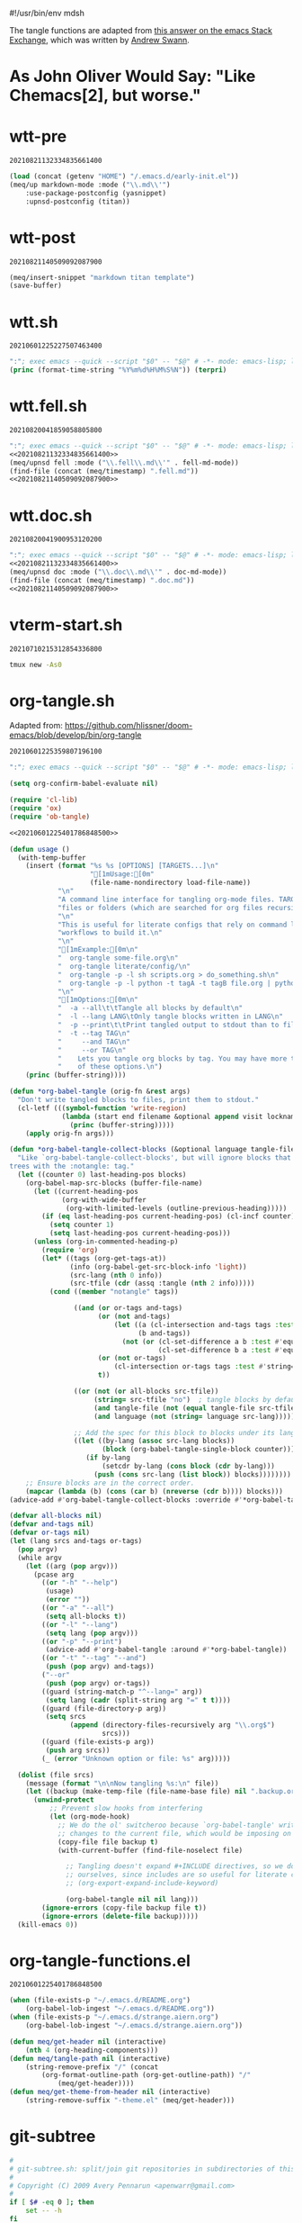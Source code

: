 #!/usr/bin/env mdsh

# TODO: Implement saku as well

#+property: header-args -n -r -l "[{(<%s>)}]" :tangle-mode (identity 0444) :noweb yes :mkdirp yes

# Adapted From:
# Answer: https://stackoverflow.com/a/65232183/10827766
# User: https://stackoverflow.com/users/776405/whil
#+startup: show3levels

#+name: username
#+begin_src text :exports none
shadowrylander
#+end_src

#+name: hash-deprecated
#+begin_src emacs-lisp :var name="" :exports none
(md5 (concat (replace-regexp-in-string "/" "" (
    org-format-outline-path (org-get-outline-path))) (
        nth 4 (org-heading-components)) name))
#+end_src

#+name: hash
#+begin_src emacs-lisp :exports none
(format-time-string "%Y%m%d%H%M%S%N")
#+end_src

The tangle functions are adapted from [[https://emacs.stackexchange.com/a/29884/31428][this answer on the emacs Stack Exchange]],
which was written by [[https://emacs.stackexchange.com/users/2710/andrew-swann][Andrew Swann]].

* As John Oliver Would Say: "Like Chemacs[2], but worse."

* wtt-pre

#+call: hash() :exports none

#+RESULTS:
: 20210821132334835661400

#+name: 20210821132334835661400
#+begin_src emacs-lisp
(load (concat (getenv "HOME") "/.emacs.d/early-init.el"))
(meq/up markdown-mode :mode ("\\.md\\'")
    :use-package-postconfig (yasnippet)
    :upnsd-postconfig (titan))
#+end_src

* wtt-post

#+call: hash() :exports none

#+RESULTS:
: 20210821140509092087900

#+name: 20210821140509092087900
#+begin_src emacs-lisp
(meq/insert-snippet "markdown titan template")
(save-buffer)
#+end_src

* wtt.sh

#+call: hash() :exports none

#+RESULTS:
: 20210601225227507463400

#+name: 20210601225227507463400
#+begin_src emacs-lisp :tangle (meq/tangle-path) :shebang "#!/usr/bin/env sh"
":"; exec emacs --quick --script "$0" -- "$@" # -*- mode: emacs-lisp; lexical-binding: t; -*-
(princ (format-time-string "%Y%m%d%H%M%S%N")) (terpri)
#+end_src

* wtt.fell.sh

#+call: hash() :exports none

#+RESULTS:
: 20210820041859058805800

#+name: 20210820041859058805800
#+begin_src emacs-lisp :tangle (meq/tangle-path) :shebang "#!/usr/bin/env sh"
":"; exec emacs --quick --script "$0" -- "$@" # -*- mode: emacs-lisp; lexical-binding: t; -*-
<<20210821132334835661400>>
(meq/upnsd fell :mode ("\\.fell\\.md\\'" . fell-md-mode))
(find-file (concat (meq/timestamp) ".fell.md"))
<<20210821140509092087900>>
#+end_src

* wtt.doc.sh

#+call: hash() :exports none

#+RESULTS:
: 20210820041900953120200

#+name: 20210820041900953120200
#+begin_src emacs-lisp :tangle (meq/tangle-path) :shebang "#!/usr/bin/env sh"
":"; exec emacs --quick --script "$0" -- "$@" # -*- mode: emacs-lisp; lexical-binding: t; -*-
<<20210821132334835661400>>
(meq/upnsd doc :mode ("\\.doc\\.md\\'" . doc-md-mode))
(find-file (concat (meq/timestamp) ".doc.md"))
<<20210821140509092087900>>
#+end_src

* vterm-start.sh

#+call: hash() :exports none

#+RESULTS:
: 20210710215312854336800

#+name: 20210710215312854336800
#+begin_src sh :tangle (meq/tangle-path) :shebang "#!/usr/bin/env sh"
tmux new -As0
#+end_src

* org-tangle.sh

Adapted from: https://github.com/hlissner/doom-emacs/blob/develop/bin/org-tangle

#+call: hash() :exports none

#+RESULTS:
: 20210601225359807196100

#+name: 20210601225359807196100
#+begin_src emacs-lisp :tangle (meq/tangle-path) :shebang "#!/usr/bin/env sh"
":"; exec emacs --quick --script "$0" -- "$@" # -*- mode: emacs-lisp; lexical-binding: t; -*-

(setq org-confirm-babel-evaluate nil)

(require 'cl-lib)
(require 'ox)
(require 'ob-tangle)

<<20210601225401786848500>>

(defun usage ()
  (with-temp-buffer
    (insert (format "%s %s [OPTIONS] [TARGETS...]\n"
                    "[1mUsage:[0m"
                    (file-name-nondirectory load-file-name))
            "\n"
            "A command line interface for tangling org-mode files. TARGETS can be\n"
            "files or folders (which are searched for org files recursively).\n"
            "\n"
            "This is useful for literate configs that rely on command line\n"
            "workflows to build it.\n"
            "\n"
            "[1mExample:[0m\n"
            "  org-tangle some-file.org\n"
            "  org-tangle literate/config/\n"
            "  org-tangle -p -l sh scripts.org > do_something.sh\n"
            "  org-tangle -p -l python -t tagA -t tagB file.org | python\n"
            "\n"
            "[1mOptions:[0m\n"
            "  -a --all\t\tTangle all blocks by default\n"
            "  -l --lang LANG\tOnly tangle blocks written in LANG\n"
            "  -p --print\t\tPrint tangled output to stdout than to files\n"
            "  -t --tag TAG\n"
            "     --and TAG\n"
            "     --or TAG\n"
            "    Lets you tangle org blocks by tag. You may have more than one\n"
            "    of these options.\n")
    (princ (buffer-string))))

(defun *org-babel-tangle (orig-fn &rest args)
  "Don't write tangled blocks to files, print them to stdout."
  (cl-letf (((symbol-function 'write-region)
             (lambda (start end filename &optional append visit lockname mustbenew)
               (princ (buffer-string)))))
    (apply orig-fn args)))

(defun *org-babel-tangle-collect-blocks (&optional language tangle-file)
  "Like `org-babel-tangle-collect-blocks', but will ignore blocks that are in
trees with the :notangle: tag."
  (let ((counter 0) last-heading-pos blocks)
    (org-babel-map-src-blocks (buffer-file-name)
      (let ((current-heading-pos
             (org-with-wide-buffer
              (org-with-limited-levels (outline-previous-heading)))))
        (if (eq last-heading-pos current-heading-pos) (cl-incf counter)
          (setq counter 1)
          (setq last-heading-pos current-heading-pos)))
      (unless (org-in-commented-heading-p)
        (require 'org)
        (let* ((tags (org-get-tags-at))
               (info (org-babel-get-src-block-info 'light))
               (src-lang (nth 0 info))
               (src-tfile (cdr (assq :tangle (nth 2 info)))))
          (cond ((member "notangle" tags))

                ((and (or or-tags and-tags)
                      (or (not and-tags)
                          (let ((a (cl-intersection and-tags tags :test #'string=))
                                (b and-tags))
                            (not (or (cl-set-difference a b :test #'equal)
                                     (cl-set-difference b a :test #'equal)))))
                      (or (not or-tags)
                          (cl-intersection or-tags tags :test #'string=))
                      t))

                ((or (not (or all-blocks src-tfile))
                     (string= src-tfile "no")  ; tangle blocks by default
                     (and tangle-file (not (equal tangle-file src-tfile)))
                     (and language (not (string= language src-lang)))))

                ;; Add the spec for this block to blocks under its language.
                ((let ((by-lang (assoc src-lang blocks))
                       (block (org-babel-tangle-single-block counter)))
                   (if by-lang
                       (setcdr by-lang (cons block (cdr by-lang)))
                     (push (cons src-lang (list block)) blocks))))))))
    ;; Ensure blocks are in the correct order.
    (mapcar (lambda (b) (cons (car b) (nreverse (cdr b)))) blocks)))
(advice-add #'org-babel-tangle-collect-blocks :override #'*org-babel-tangle-collect-blocks)

(defvar all-blocks nil)
(defvar and-tags nil)
(defvar or-tags nil)
(let (lang srcs and-tags or-tags)
  (pop argv)
  (while argv
    (let ((arg (pop argv)))
      (pcase arg
        ((or "-h" "--help")
         (usage)
         (error ""))
        ((or "-a" "--all")
         (setq all-blocks t))
        ((or "-l" "--lang")
         (setq lang (pop argv)))
        ((or "-p" "--print")
         (advice-add #'org-babel-tangle :around #'*org-babel-tangle))
        ((or "-t" "--tag" "--and")
         (push (pop argv) and-tags))
        ("--or"
         (push (pop argv) or-tags))
        ((guard (string-match-p "^--lang=" arg))
         (setq lang (cadr (split-string arg "=" t t))))
        ((guard (file-directory-p arg))
         (setq srcs
               (append (directory-files-recursively arg "\\.org$")
                       srcs)))
        ((guard (file-exists-p arg))
         (push arg srcs))
        (_ (error "Unknown option or file: %s" arg)))))

  (dolist (file srcs)
    (message (format "\n\nNow tangling %s:\n" file))
    (let ((backup (make-temp-file (file-name-base file) nil ".backup.org")))
      (unwind-protect
          ;; Prevent slow hooks from interfering
          (let (org-mode-hook)
            ;; We do the ol' switcheroo because `org-babel-tangle' writes
            ;; changes to the current file, which would be imposing on the user.
            (copy-file file backup t)
            (with-current-buffer (find-file-noselect file)

              ;; Tangling doesn't expand #+INCLUDE directives, so we do it
              ;; ourselves, since includes are so useful for literate configs!
              ;; (org-export-expand-include-keyword)

              (org-babel-tangle nil nil lang)))
        (ignore-errors (copy-file backup file t))
        (ignore-errors (delete-file backup)))))
  (kill-emacs 0))
#+end_src

* org-tangle-functions.el

#+call: hash() :exports none

#+RESULTS:
: 20210601225401786848500

#+name: 20210601225401786848500
#+begin_src emacs-lisp :tangle (meq/tangle-path)
(when (file-exists-p "~/.emacs.d/README.org")
    (org-babel-lob-ingest "~/.emacs.d/README.org"))
(when (file-exists-p "~/.emacs.d/strange.aiern.org")
    (org-babel-lob-ingest "~/.emacs.d/strange.aiern.org"))

(defun meq/get-header nil (interactive)
    (nth 4 (org-heading-components)))
(defun meq/tangle-path nil (interactive)
    (string-remove-prefix "/" (concat
        (org-format-outline-path (org-get-outline-path)) "/"
            (meq/get-header))))
(defun meq/get-theme-from-header nil (interactive)
    (string-remove-suffix "-theme.el" (meq/get-header)))
#+end_src

* git-subtree

#+begin_src bash :tangle (meq/tangle-path) :shebang "#!/usr/bin/env bash"
#
# git-subtree.sh: split/join git repositories in subdirectories of this one
#
# Copyright (C) 2009 Avery Pennarun <apenwarr@gmail.com>
#
if [ $# -eq 0 ]; then
    set -- -h
fi
OPTS_SPEC="\
git subtree add   --prefix=<prefix> <repository> <refspec>
git subtree merge --prefix=<prefix> <commit>
git subtree pull  --prefix=<prefix> [<repository> [<refspec>...]]
git subtree pull-all
git subtree push-all
git subtree push  --prefix=<prefix> [<repository> [<refspec>...]]
git subtree list
git subtree split --prefix=<prefix> <commit...>
git subtree from-submodule --prefix=<prefix>
git subtree prune
git subtree diff  --prefix=<prefix> [<repository> [<refspec>...]]
--
h,help        show the help
q             quiet
d             show debug messages
P,prefix=     the name of the subdir to split out
m,message=    use the given message as the commit message for the merge commit
 options for 'split'
annotate=     add a prefix to commit message of new commits
b,branch=     create a new branch from the split subtree
ignore-joins  ignore prior --rejoin commits
onto=         try connecting new tree to an existing one
rejoin        merge the new branch back into HEAD
 options for 'push'
f,force       use force push
 options for 'add', 'merge', 'pull' and 'push'
squash        merge subtree changes as a single commit
"
eval "$(echo "$OPTS_SPEC" | git rev-parse --parseopt -- "$@" || echo exit $?)"

PATH=$PATH:$(git --exec-path)
. git-sh-setup

require_work_tree

quiet=
branch=
debug=
command=
onto=
rejoin=
ignore_joins=
annotate=
squash=
message=

debug()
{
        if [ -n "$debug" ]; then
                echo "$@" >&2
        fi
}

say()
{
        if [ -z "$quiet" ]; then
                echo "$@" >&2
        fi
}

assert()
{
        if "$@"; then
                :
        else
                die "assertion failed: " "$@"
        fi
}


#echo "Options: $*"

while [ $# -gt 0 ]; do
        opt="$1"
        shift
        case "$opt" in
                -q) quiet=1 ;;
                -d) debug=1 ;;
                --annotate) annotate="$1"; shift ;;
                --no-annotate) annotate= ;;
                -b) branch="$1"; shift ;;
                -P|--prefix) prefix="$1"; shift ;;
                -m) message="$1"; shift ;;
                -f|--force) force=1 ;;
                --no-prefix) prefix= ;;
                --onto) onto="$1"; shift ;;
                --no-onto) onto= ;;
                --rejoin) rejoin=1 ;;
                --no-rejoin) rejoin= ;;
                --ignore-joins) ignore_joins=1 ;;
                --no-ignore-joins) ignore_joins= ;;
                --squash) squash=1 ;;
                --no-squash) squash= ;;
                --) break ;;
                *) die "Unexpected option: $opt" ;;
        esac
done

# Remove trailing slash
prefix="${prefix%/}";

command="$1"
shift
case "$command" in
        add|merge|pull|pull-all|push-all|from-submodule|prune) default= ;;
        split|push|diff|list) default="--default HEAD" ;;
        *) die "Unknown command '$command'" ;;
esac

if [ -z "$prefix" -a "$command" != "pull-all" -a "$command" != "push-all" -a "$command" != "list" -a "$command" != "prune" ]; then
        die "You must provide the --prefix option."
fi

case "$command" in
        pull-all);;
        push-all);;
        list);;
        prune);;
        add) [ -e "$prefix" ] && 
                die "prefix '$prefix' already exists." ;;
        *)   [ -e "$prefix" ] || 
                die "'$prefix' does not exist; use 'git subtree add'" ;;
esac

dir="$(dirname "$prefix/.")"

if [ "$command" != "pull" -a "$command" != "add" -a "$command" != "push" -a "$command" != "pull-all" -a "$command" != "diff" ]; then
        revs=$(git rev-parse $default --revs-only "$@") || exit $?
        dirs="$(git rev-parse --no-revs --no-flags "$@")" || exit $?
        if [ -n "$dirs" ]; then
                die "Error: Use --prefix instead of bare filenames."
        fi
fi

debug "command: {$command}"
debug "quiet: {$quiet}"
debug "revs: {$revs}"
debug "dir: {$dir}"
debug "opts: {$*}"
debug

cache_setup()
{
        cachedir="$GIT_DIR/subtree-cache/$$"
        rm -rf "$cachedir" || die "Can't delete old cachedir: $cachedir"
        mkdir -p "$cachedir" || die "Can't create new cachedir: $cachedir"
        mkdir -p "$cachedir/notree" || die "Can't create new cachedir: $cachedir/notree"
        debug "Using cachedir: $cachedir" >&2
}

cache_get()
{
        for oldrev in $*; do
                if [ -r "$cachedir/$oldrev" ]; then
                        read newrev <"$cachedir/$oldrev"
                        echo $newrev
                fi
        done
}

cache_miss()
{
        for oldrev in $*; do
                if [ ! -r "$cachedir/$oldrev" ]; then
                        echo $oldrev
                fi
        done
}

check_parents()
{
        missed=$(cache_miss $*)
        for miss in $missed; do
                if [ ! -r "$cachedir/notree/$miss" ]; then
                        debug "  incorrect order: $miss"
                fi
        done
}

set_notree()
{
        echo "1" > "$cachedir/notree/$1"
}

cache_set()
{
        oldrev="$1"
        newrev="$2"
        if [ "$oldrev" != "latest_old" \
             -a "$oldrev" != "latest_new" \
             -a -e "$cachedir/$oldrev" ]; then
                die "cache for $oldrev already exists!"
        fi
        echo "$newrev" >"$cachedir/$oldrev"
}

rev_exists()
{
        if git rev-parse "$1" >/dev/null 2>&1; then
                return 0
        else
                return 1
        fi
}

rev_is_descendant_of_branch()
{
        newrev="$1"
        branch="$2"
        branch_hash=$(git rev-parse $branch)
        match=$(git rev-list -1 $branch_hash ^$newrev)

        if [ -z "$match" ]; then
                return 0
        else
                return 1
        fi
}

# if a commit doesn't have a parent, this might not work.  But we only want
# to remove the parent from the rev-list, and since it doesn't exist, it won't
# be there anyway, so do nothing in that case.
try_remove_previous()
{
        if rev_exists "$1^"; then
                echo "^$1^"
        fi
}

find_latest_squash()
{
        debug "Looking for latest squash ($dir)..."
        dir="$1"
        sq=
        main=
        sub=
        git log --grep="^git-subtree-dir: $dir/*\$" \
                --pretty=format:'START %H%n%s%n%n%b%nEND%n' HEAD |
        while read a b junk; do
                debug "$a $b $junk"
                debug "{{$sq/$main/$sub}}"
                case "$a" in
                        START) sq="$b" ;;
                        git-subtree-mainline:) main="$b" ;;
                        git-subtree-split:) sub="$b" ;;
                        END)
                                if [ -n "$sub" ]; then
                                        if [ -n "$main" ]; then
                                                # a rejoin commit?
                                                # Pretend its sub was a squash.
                                                sq="$sub"
                                        fi
                                        debug "Squash found: $sq $sub"
                                        echo "$sq" "$sub"
                                        break
                                fi
                                sq=
                                main=
                                sub=
                                ;;
                esac
        done
}

find_existing_splits()
{
        debug "Looking for prior splits..."
        dir="$1"
        revs="$2"
        main=
        sub=
        git log --grep="^git-subtree-dir: $dir/*\$" \
                --pretty=format:'START %H%n%s%n%n%b%nEND%n' $revs |
        while read a b junk; do
                case "$a" in
                        START) sq="$b" ;;
                        git-subtree-mainline:) main="$b" ;;
                        git-subtree-split:) sub="$b" ;;
                        END)
                                debug "  Main is: '$main'"
                                if [ -z "$main" -a -n "$sub" ]; then
                                        # squash commits refer to a subtree
                                        debug "  Squash: $sq from $sub"
                                        cache_set "$sq" "$sub"
                                fi
                                if [ -n "$main" -a -n "$sub" ]; then
                                        debug "  Prior: $main -> $sub"
                                        cache_set $main $sub
                                        cache_set $sub $sub
                                        try_remove_previous "$main"
                                        try_remove_previous "$sub"
                                fi
                                main=
                                sub=
                                ;;
                esac
        done
}

copy_commit()
{
        # We're going to set some environment vars here, so
        # do it in a subshell to get rid of them safely later
        debug copy_commit "{$1}" "{$2}" "{$3}"
        git log -1 --pretty=format:'%an%n%ae%n%ad%n%cn%n%ce%n%cd%n%s%n%n%b' "$1" |
        (
                read GIT_AUTHOR_NAME
                read GIT_AUTHOR_EMAIL
                read GIT_AUTHOR_DATE
                read GIT_COMMITTER_NAME
                read GIT_COMMITTER_EMAIL
                read GIT_COMMITTER_DATE
                export  GIT_AUTHOR_NAME \
                        GIT_AUTHOR_EMAIL \
                        GIT_AUTHOR_DATE \
                        GIT_COMMITTER_NAME \
                        GIT_COMMITTER_EMAIL \
                        GIT_COMMITTER_DATE
                (echo -n "$annotate"; cat ) |
                git commit-tree "$2" $3  # reads the rest of stdin
        ) || die "Can't copy commit $1"
}

add_msg()
{
        dir="$1"
        latest_old="$2"
        latest_new="$3"
        if [ -n "$message" ]; then
                commit_message="$message"
        else
                commit_message="Add '$dir/' from commit '$latest_new'"
        fi
        cat <<-EOF
				$commit_message

				git-subtree-dir: $dir
				git-subtree-mainline: $latest_old
				git-subtree-split: $latest_new
		EOF
}

add_squashed_msg()
{
        if [ -n "$message" ]; then
                echo "$message"
        else
                echo "Merge commit '$1' as '$2'"
        fi
}

rejoin_msg()
{
        dir="$1"
        latest_old="$2"
        latest_new="$3"
        if [ -n "$message" ]; then
                commit_message="$message"
        else
                commit_message="Split '$dir/' into commit '$latest_new'"
        fi
        cat <<-EOF
                $commit_message
                
                git-subtree-dir: $dir
                git-subtree-mainline: $latest_old
                git-subtree-split: $latest_new
		EOF
}

squash_msg()
{
        dir="$1"
        oldsub="$2"
        newsub="$3"
        newsub_short=$(git rev-parse --short "$newsub")
        
        if [ -n "$oldsub" ]; then
                oldsub_short=$(git rev-parse --short "$oldsub")
                echo "Squashed '$dir/' changes from $oldsub_short..$newsub_short"
                echo
                git log --pretty=tformat:'%h %s' "$oldsub..$newsub"
                git log --pretty=tformat:'REVERT: %h %s' "$newsub..$oldsub"
        else
                echo "Squashed '$dir/' content from commit $newsub_short"
        fi
        
        echo
        echo "git-subtree-dir: $dir"
        echo "git-subtree-split: $newsub"
}

toptree_for_commit()
{
        commit="$1"
        git log -1 --pretty=format:'%T' "$commit" -- || exit $?
}

subtree_for_commit()
{
        commit="$1"
        dir="$2"
        git ls-tree "$commit" -- "$dir" |
        while read mode type tree name; do
                assert [ "$name" = "$dir" ]
                assert [ "$type" = "tree" -o "$type" = "commit" ]
                [ "$type" = "commit" ] && continue  # ignore submodules
                echo $tree
                break
        done
}

tree_changed()
{
        tree=$1
        shift
        if [ $# -ne 1 ]; then
                return 0   # weird parents, consider it changed
        else
                ptree=$(toptree_for_commit $1)
                if [ "$ptree" != "$tree" ]; then
                        return 0   # changed
                else
                        return 1   # not changed
                fi
        fi
}

new_squash_commit()
{
        old="$1"
        oldsub="$2"
        newsub="$3"
        tree=$(toptree_for_commit $newsub) || exit $?
        if [ -n "$old" ]; then
                squash_msg "$dir" "$oldsub" "$newsub" | 
                        git commit-tree "$tree" -p "$old" || exit $?
        else
                squash_msg "$dir" "" "$newsub" |
                        git commit-tree "$tree" || exit $?
        fi
}

copy_or_skip()
{
        rev="$1"
        tree="$2"
        newparents="$3"
        assert [ -n "$tree" ]

        identical=
        nonidentical=
        p=
        gotparents=
        for parent in $newparents; do
                ptree=$(toptree_for_commit $parent) || exit $?
                [ -z "$ptree" ] && continue
                if [ "$ptree" = "$tree" ]; then
                        # an identical parent could be used in place of this rev.
                        identical="$parent"
                else
                        nonidentical="$parent"
                fi
                
                # sometimes both old parents map to the same newparent;
                # eliminate duplicates
                is_new=1
                for gp in $gotparents; do
                        if [ "$gp" = "$parent" ]; then
                                is_new=
                                break
                        fi
                done
                if [ -n "$is_new" ]; then
                        gotparents="$gotparents $parent"
                        p="$p -p $parent"
                fi
        done
        
        if [ -n "$identical" ]; then
                echo $identical
        else
                copy_commit $rev $tree "$p" || exit $?
        fi
}

ensure_clean()
{
        if ! git diff-index HEAD --exit-code --quiet 2>&1; then
                die "Working tree has modifications.  Cannot add."
        fi
        if ! git diff-index --cached HEAD --exit-code --quiet 2>&1; then
                die "Index has modifications.  Cannot add."
        fi
}

cmd_add()
{
        if [ -e "$dir" ]; then
                die "'$dir' already exists.  Cannot add."
        fi

        ensure_clean
        
        if [ $# -eq 1 ]; then
                "cmd_add_commit" "$@"
        elif [ $# -eq 2 ]; then
                "cmd_add_repository" "$@"
        else
            say "error: parameters were '$@'"
            die "Provide either a refspec or a repository and refspec."
        fi
}

cmd_add_repository()
{
        echo "git fetch" "$@"
        repository=$1
        refspec=$2
        git fetch "$@" || exit $?
        revs=FETCH_HEAD
        set -- $revs
        cmd_add_commit "$@"

        # now add it to our list of repos
        git config -f .gittrees --unset subtree.$dir.url
        git config -f .gittrees --add subtree.$dir.url $repository
        git config -f .gittrees --unset subtree.$dir.path
        git config -f .gittrees --add subtree.$dir.path $dir
        git config -f .gittrees --unset subtree.$dir.branch
        git config -f .gittrees --add subtree.$dir.branch $refspec
}

cmd_add_commit()
{
        revs=$(git rev-parse $default --revs-only "$@") || exit $?
        set -- $revs
        rev="$1"
        
        debug "Adding $dir as '$rev'..."
        git read-tree --prefix="$dir" $rev || exit $?
        git checkout -- "$dir" || exit $?
        tree=$(git write-tree) || exit $?
        
        headrev=$(git rev-parse HEAD) || exit $?
        if [ -n "$headrev" -a "$headrev" != "$rev" ]; then
                headp="-p $headrev"
        else
                headp=
        fi
        
        if [ -n "$squash" ]; then
                rev=$(new_squash_commit "" "" "$rev") || exit $?
                commit=$(add_squashed_msg "$rev" "$dir" |
                         git commit-tree $tree $headp -p "$rev") || exit $?
        else
                commit=$(add_msg "$dir" "$headrev" "$rev" |
                         git commit-tree $tree $headp -p "$rev") || exit $?
        fi
        git reset "$commit" || exit $?
        
        say "Added dir '$dir'"
}

cmd_split()
{
        debug "Splitting $dir..."
        cache_setup || exit $?
        
        if [ -n "$onto" ]; then
                debug "Reading history for --onto=$onto..."
                git rev-list $onto |
                while read rev; do
                        # the 'onto' history is already just the subdir, so
                        # any parent we find there can be used verbatim
                        debug "  cache: $rev"
                        cache_set $rev $rev
                done
        fi
        
        if [ -n "$ignore_joins" ]; then
                unrevs=
        else
                unrevs="$(find_existing_splits "$dir" "$revs")"
        fi
        
        # We can't restrict rev-list to only $dir here, because some of our
        # parents have the $dir contents the root, and those won't match.
        # (and rev-list --follow doesn't seem to solve this)
        grl='git rev-list --topo-order --reverse --parents $revs $unrevs'
        revmax=$(eval "$grl" | wc -l)
        revcount=0
        createcount=0
        eval "$grl" |
        while read rev parents; do
                revcount=$(($revcount + 1))
                say -n "$revcount/$revmax ($createcount)
"
                debug "Processing commit: $rev"
                exists=$(cache_get $rev)
                if [ -n "$exists" ]; then
                        debug "  prior: $exists"
                        continue
                fi
                createcount=$(($createcount + 1))
                debug "  parents: $parents"
                newparents=$(cache_get $parents)
                debug "  newparents: $newparents"
                
                tree=$(subtree_for_commit $rev "$dir")
                debug "  tree is: $tree"

                check_parents $parents
                
                # ugly.  is there no better way to tell if this is a subtree
                # vs. a mainline commit?  Does it matter?
                if [ -z $tree ]; then
                        set_notree $rev
                        if [ -n "$newparents" ]; then
                                cache_set $rev $rev
                        fi
                        continue
                fi

                newrev=$(copy_or_skip "$rev" "$tree" "$newparents") || exit $?
                debug "  newrev is: $newrev"
                cache_set $rev $newrev
                cache_set latest_new $newrev
                cache_set latest_old $rev
        done || exit $?
        latest_new=$(cache_get latest_new)
        if [ -z "$latest_new" ]; then
                die "No new revisions were found"
        fi
        
        if [ -n "$rejoin" ]; then
                debug "Merging split branch into HEAD..."
                latest_old=$(cache_get latest_old)
                git merge -s ours \
                        -m "$(rejoin_msg $dir $latest_old $latest_new)" \
                        $latest_new >&2 || exit $?
        fi
        if [ -n "$branch" ]; then
                if rev_exists "refs/heads/$branch"; then
                        if ! rev_is_descendant_of_branch $latest_new $branch; then
                                die "Branch '$branch' is not an ancestor of commit '$latest_new'."
                        fi
                        action='Updated'
                else
                        action='Created'
                fi
                git update-ref -m 'subtree split' "refs/heads/$branch" $latest_new || exit $?
                say "$action branch '$branch'"
        fi
        echo $latest_new
        exit 0
}

cmd_merge()
{
        revs=$(git rev-parse $default --revs-only "$@") || exit $?
        ensure_clean
        
        set -- $revs
        if [ $# -ne 1 ]; then
                die "You must provide exactly one revision.  Got: '$revs'"
        fi
        rev="$1"
        
        if [ -n "$squash" ]; then
                first_split="$(find_latest_squash "$dir")"
                if [ -z "$first_split" ]; then
                        die "Can't squash-merge: '$dir' was never added."
                fi
                set $first_split
                old=$1
                sub=$2
                if [ "$sub" = "$rev" ]; then
                        say "Subtree is already at commit $rev."
                        exit 0
                fi
                new=$(new_squash_commit "$old" "$sub" "$rev") || exit $?
                debug "New squash commit: $new"
                rev="$new"
        fi

        version=$(git version)
        if [ "$version" \< "git version 1.7" ]; then
                if [ -n "$message" ]; then
                        git merge -s subtree --message="$message" $rev
                else
                        git merge -s subtree $rev
                fi
        else
                if [ -n "$message" ]; then
                        git merge -Xsubtree="$prefix" --message="$message" $rev
                else
                        git merge -Xsubtree="$prefix" $rev
                fi
        fi
}

cmd_pull()
{
        if [ $# -gt 2 ]; then
                die "You should provide either <refspec> or <repository> <refspec>"
        fi
        if [ -e "$dir" ]; then
                ensure_clean
                if [ $# -eq 1 ]; then
                        repository=$(git config -f .gittrees subtree.$prefix.url)
                        refspec=$1
                elif [ $# -eq 2 ]; then
                        repository=$1
                        refspec=$2
                else
                        repository=$(git config -f .gittrees subtree.$prefix.url)
                        refspec=$(git config -f .gittrees subtree.$prefix.branch)
                fi
                git fetch $repository $refspec || exit $?
                echo "git fetch using: " $repository $refspec
                revs=FETCH_HEAD
                set -- $revs
                cmd_merge "$@"
        else
                die "'$dir' must already exist. Try 'git subtree add'."
        fi
}

cmd_diff()
{
        if [ -e "$dir" ]; then
                if [ $# -eq 1 ]; then
                        repository=$(git config -f .gittrees subtree.$prefix.url)
                        refspec=$1
                elif [ $# -eq 2 ]; then
                        repository=$1
                        refspec=$2
                else
                        repository=$(git config -f .gittrees subtree.$prefix.url)
                        refspec=$(git config -f .gittrees subtree.$prefix.branch)
                fi
                # this is ugly, but I don't know of a better way to do it. My git-fu is weak.
                # git diff-tree expects a treeish, but I have only a repository and branch name.
                # I don't know how to turn that into a treeish without creating a remote.
                # Please change this if you know a better way!
                tmp_remote=__diff-tmp
                git remote rm $tmp_remote > /dev/null 2>&1
                git remote add -t $refspec $tmp_remote $repository > /dev/null
                # we fetch as a separate step so we can pass -q (quiet), which isn't an option for "git remote"
                # could this instead be "git fetch -q $repository $refspec" and leave aside creating the remote?
                # Still need a treeish for the diff-tree command...
                git fetch -q $tmp_remote
                git diff-tree -p refs/remotes/$tmp_remote/$refspec
                git remote rm $tmp_remote > /dev/null 2>&1
        else
                die "Cannot resolve directory '$dir'. Please point to an existing subtree directory to diff. Try 'git subtree add' to add a subtree."
        fi
}
cmd_push()
{
        if [ $# -gt 2 ]; then
                die "You shold provide either <refspec> or <repository> <refspec>"
        fi
        if [ -e "$dir" ]; then
                if [ $# -eq 1 ]; then
                        repository=$(git config -f .gittrees subtree.$prefix.url)
                        refspec=$1
                elif [ $# -eq 2 ]; then
                        repository=$1
                        refspec=$2
                else
                        repository=$(git config -f .gittrees subtree.$prefix.url)
                        refspec=$(git config -f .gittrees subtree.$prefix.branch)
                fi

                push_opts=
                if [ "$force" == "1" ]; then
                  push_opts="$push_opts --force"
                fi

                echo "git push using: " $repository $refspec
                rev=$(git subtree split --prefix=$prefix)
                if [ -n "$rev" ]; then
                        git push $push_opts $repository $rev:refs/heads/$refspec
                else
                        die "Couldn't push, 'git subtree split' failed."
                fi
        else
            die "'$dir' must already exist. Try 'git subtree add'."
        fi
}

subtree_list()
{
        git config -f .gittrees -l | grep subtree | grep path | sed "s/.*=//g" |
        while read path; do
                repository=$(git config -f .gittrees subtree.$path.url)
                refspec=$(git config -f .gittrees subtree.$path.branch)
                echo "  $path           (merged from $repository branch $refspec) "
        done
}

cmd_list()
{
  subtree_list
}

cmd_from-submodule()
{
        ensure_clean

        local submodule_sha=$(git submodule status $prefix | cut -d ' ' -f 2)
        local submodule_orig_repo=$(git config --file .gitmodules submodule.$prefix.url)

        # Remove references to submodule.
        git config --remove-section submodule.$prefix
        git config --file .gitmodules --remove-section submodule.$prefix
        git add .gitmodules

        # Move submodule aside.
        local tmp_repo="$(mktemp -d /tmp/git-subtree.XXXXX)"
        rm -r $tmp_repo
        mv $prefix $tmp_repo
        git rm $prefix

        # Commit changes.
        git commit -m "Remove '$prefix/' submodule"

        # subtree add from submodule repo.
        # TODO: Could be determin HEAD to be a specific branch
        cmd_add_repository $tmp_repo HEAD

        # Update .gittrees with the original repo url
        git config --file .gittrees --unset subtree.$prefix.url
        git config --file .gittrees subtree.$prefix.url $submodule_orig_repo

        # Remove submodule repo.
        rm -rf $tmp_repo
}

cmd_prune()
{
        git config -f .gittrees -l | grep subtree | grep path | sed "s/.*=//g" |
        while read path; do
                if [ ! -e "$path" ]; then
                        echo "pruning $path"
                        git config -f .gittrees --remove-section subtree.$path
                fi
        done
}

cmd_pull-all()
{
        git config -f .gittrees -l | grep subtree | grep path | sed "s/.*=//g" |
        while read path; do
                git subtree pull -P $path $(git config -f .gittrees subtree.$path.url) $(git config -f .gittrees subtree.$path.branch) || exit $?
        done
}

cmd_push-all()
{
        git config -f .gittrees -l | grep subtree | grep path | sed "s/.*=//g" |
        while read path; do
                git subtree push -P $path $(git config -f .gittrees subtree.$path.url) $(git config -f .gittrees subtree.$path.branch) || exit $?
        done
}

"cmd_$command" "$@"
#+end_src

* .gitconfig

#+begin_src conf :tangle (meq/tangle-path)
[remote "aiern"]
    url = git@github.com:shadowrylander/aiern
    fetch = +refs/heads/*:refs/remotes/aiern/*
[remote "doom-aiern-modeline"]
    url = git@github.com:shadowrylander/doom-aiern-modeline
    fetch = +refs/heads/*:refs/remotes/doom-aiern-modeline/*
[remote "alloy"]
    url = git@github.com:shadowrylander/alloy.git
    fetch = +refs/heads/*:refs/remotes/alloy/*
[remote "alamode"]
    url = git@github.com:shadowrylander/alamode
    fetch = +refs/heads/*:refs/remotes/alamode/*
[remote "use-package-extras"]
    url = git@github.com:shadowrylander/use-package-extras
    fetch = +refs/heads/*:refs/remotes/use-package-extras/*
[remote "deino"]
    url = git@github.com:shadowrylander/deino
    fetch = +refs/heads/*:refs/remotes/deino/*
[remote "use-package-deino"]
    url = git@github.com:shadowrylander/use-package-deino
    fetch = +refs/heads/*:refs/remotes/use-package-deino/*
[remote "sorrow"]
    url = git@github.com:shadowrylander/sorrow
    fetch = +refs/heads/*:refs/remotes/sorrow/*
[remote "lode"]
    url = git@github.com:shadowrylander/lode
    fetch = +refs/heads/*:refs/remotes/lode/*
[remote "meq"]
    url = git@github.com:shadowrylander/meq.git
    fetch = +refs/heads/*:refs/remotes/meq/*
[remote "aiern-god-state"]
    url = git@github.com:shadowrylander/aiern-god-state
    fetch = +refs/heads/*:refs/remotes/aiern-god-state/*
[remote "janus"]
    url = git@github.com:shadowrylander/janus
    fetch = +refs/heads/*:refs/remotes/janus/*
[remote "titan"]
    url = git@github.com:shadowrylander/titan
    fetch = +refs/heads/*:refs/remotes/titan/*
[remote "fell"]
    url = git@github.com:shadowrylander/fell
    fetch = +refs/heads/*:refs/remotes/fell/*
[remote "doc"]
    url = git@github.com:shadowrylander/doc
    fetch = +refs/heads/*:refs/remotes/doc/*
[remote "cosmoem"]
    url = git@gitlab.com:shadowrylander/cosmoem
    fetch = +refs/heads/*:refs/remotes/cosmoem/*
[remote "cosmog"]
    url = git@github.com:shadowrylander/cosmog
    fetch = +refs/heads/*:refs/remotes/cosmog/*
[remote "prime"]
    url = git@github.com:shadowrylander/prime
    fetch = +refs/heads/*:refs/remotes/prime/*
[remote "uru"]
    url = git@github.com:shadowrylander/uru
    fetch = +refs/heads/*:refs/remotes/uru/*
[remote "meta"]
    url = git@github.com:shadowrylander/meta
    fetch = +refs/heads/*:refs/remotes/meta/*
[remote "riot"]
    url = git@github.com:shadowrylander/riot
    fetch = +refs/heads/*:refs/remotes/riot/*
[remote "evil-evilified-state"]
    url = git@github.com:shadowrylander/evil-evilified-state
    fetch = +refs/heads/*:refs/remotes/evil-evilified-state/*
[remote "helm-ido-like-guide"]
    url = git@github.com:shadowrylander/helm-ido-like-guide
    fetch = +refs/heads/*:refs/remotes/helm-ido-like-guide/*
#+end_src

* makefile

#+call: hash() :exports none

#+RESULTS:
: 20210622004216528168500

#+name: 20210622004216528168500
#+begin_src makefile :tangle (meq/tangle-path)
# Adapted From: https://www.systutorials.com/how-to-get-the-full-path-and-directory-of-a-makefile-itself/
.RECIPEPREFIX := |
.DEFAULT_GOAL := emacs

mkfilePath := $(abspath $(lastword $(MAKEFILE_LIST)))
mkfileDir := $(dir $(mkfilePath))
test := emacs -nw --bg-daemon=test
killTest := emacsclient -s test -e "(kill-emacs)"

init:
|-sudo cp $(mkfileDir)/git-subtree $$(git --exec-path)/

subinit:
|git -C $(mkfileDir) submodule update --init --depth 1 --force
|git -C $(mkfileDir) submodule sync
# |git -C $(mkfileDir) submodule foreach 'git -C $$toplevel config submodule.$$name.ignore all'
|cd $(mkfileDir)/lib/org; make; make autoloads

pull: init
|git -C $(mkfileDir) pull
|git -C $(mkfileDir) subtree pull-all

add:
|git submodule foreach git stash
|git -C $(mkfileDir) add .

commit:
|-git -C $(mkfileDir) commit --allow-empty-message -am ""

cammit: add commit

push-only: add commit
|-git -C $(mkfileDir) push

push: push-only init
|git -C $(mkfileDir) subtree prune
|-git -C $(mkfileDir) subtree push-all

tangle-setup:
|cp $(mkfileDir)/org-tangle.sh $(mkfileDir)/backup-tangle.sh
|chmod +x $(mkfileDir)/org-tangle.sh $(mkfileDir)/backup-tangle.sh

tangle: tangle-setup
|yes yes | fd . $(mkfileDir) \
    -HIe org \
    -E testing.aiern.org \
    -E resting.aiern.org \
    -E profiles \
    -E lib \
    -x $(mkfileDir)/backup-tangle.sh
|yes yes | fd . $(mkfileDir)/profiles/damascus \
    -HIe org \
    -E .local \
    -x $(mkfileDir)/backup-tangle.sh
|yes yes | fd . $(mkfileDir)/profiles/graphene \
    -HIe org \
    -E .local \
    -x $(mkfileDir)/backup-tangle.sh
|yes yes | fd . $(mkfileDir)/profiles/nano \
    -HIe org \
    -E .local \
    -x $(mkfileDir)/backup-tangle.sh
|fd . $(mkfileDir) \
    -HIe sh \
    -E .local \
    -x chmod +x

subtree-prep: tangle push-only

test:
|emacs -nw

test-doom:
|emacs -nw --doom

test-graphene:
|emacs -nw --graphene

test-nano:
|emacs -nw --nano

pest:
|emacs -nw -p

test-and-kill-pre:
|-emacsclient -s test -e "(kill-emacs)"

test-and-kill: test-and-kill-pre
|$(test)
|$(killTest)

test-new-and-kill: test-and-kill-pre
|$(test) -Q
|$(killTest)

test-update-and-kill: test-and-kill-pre
|$(test) --update
|$(killTest)

test-update-doom-and-kill: test-and-kill-pre
|$(test) --udoom
|$(killTest)

test-update-graphene-and-kill: test-and-kill-pre
|$(test) --graphene --update
|$(killTest)

test-update-nano-and-kill: test-and-kill-pre
|$(test) --nano --update
|$(killTest)

delete-doom:
|rm -rf $(mkfileDir)/profiles/doom/.local

delete:
|rm -rf $(mkfileDir)/profiles/damascus/.local

delete-graphene:
|rm -rf $(mkfileDir)/profiles/graphene/.local

delete-nano:
|rm -rf $(mkfileDir)/profiles/nano/.local

update-test:
|emacs -nw --update

no-config-test:
|emacs -nw -Q

emacs: tangle test
remacs: delete tangle test-update-and-kill test
doom-remacs: delete-doom tangle test-update-doom-and-kill test-doom
graphene-remacs: delete-graphene tangle test-update-graphene-and-kill test-graphene
nano-remacs: delete-nano tangle test-update-nano-and-kill test-nano
super-push: tangle push
super-push-only: tangle push-only
#+end_src

* lib
** damascus.el

#+call: hash() :exports none

#+RESULTS:
: 20210616175359970389700

#+name: 20210616175359970389700
#+begin_src emacs-lisp :tangle (meq/tangle-path)
;;; damascus.el --- a simple package                     -*- lexical-binding: t; -*-

;; Copyright (C) 2021  Jeet Ray

;; Author: Jeet Ray <aiern@protonmail.com>
;; Keywords: lisp
;; Version: 0.0.1

;; This program is free software; you can redistribute it and/or modify
;; it under the terms of the GNU General Public License as published by
;; the Free Software Foundation, either version 3 of the License, or
;; (at your option) any later version.

;; This program is distributed in the hope that it will be useful,
;; but WITHOUT ANY WARRANTY; without even the implied warranty of
;; MERCHANTABILITY or FITNESS FOR A PARTICULAR PURPOSE.  See the
;; GNU General Public License for more details.

;; You should have received a copy of the GNU General Public License
;; along with this program.  If not, see <http://www.gnu.org/licenses/>.

;;; Commentary:

;; Put a description of the package here

;;; Code:

;; code goes here

(provide 'damascus)
;;; damascus.el ends here
#+end_src

** meq-exwm-config.el

#+call: hash() :exports none

#+RESULTS:
: 20210821192734044989400

#+name: 20210821192734044989400
#+begin_src emacs-lisp :tangle (meq/tangle-path) :exports none
(meq/up exwm
    :init/defun* (post-exwm nil (interactive)
                    (unless (get-buffer "Alacritty") (meq/run "alacritty"))
                    (meq/run "obsidian")
                    (exwm-workspace-switch 0))
    :hook (exwm-init . post-exwm)
    :use-package-preconfig (fringe
                        :disabled t
                        :load-emacs-file-preconfig ("fringe")
                        :config
                            ;; (fringe-mode (quote (1 . 1)) nil (fringe))
                            (fringe-mode '(3 . 0))
                            (fringe-mode 'none)
                            (fringe-mode 1))
    :use-package-postconfig (dmenu)
    :config
        (require 'scroll-bar)
        ;; Adapted From: https://github.com/ch11ng/exwm/blob/master/exwm-config.el#L34
        (require 'exwm-config)
        ;; Set the initial workspace number.
        (unless (get 'exwm-workspace-number 'saved-value)
            (setq exwm-workspace-number 4))
        ;; Make class name the buffer name
        (add-hook 'exwm-update-class-hook
                    (lambda ()
                    (exwm-workspace-rename-buffer exwm-class-name)))
        ;; Global keybindings.
        (unless (get 'exwm-input-global-keys 'saved-value)
            (setq exwm-input-global-keys
                `(
                    ;; 's-{p|`|z}': Enter the exwm-global deino
                    ([?\s-p] . uru)
                    ([?\s-`] . uru)
                    ([?\s-z] . uru)

                    ([?\s-q] . (lambda nil (interactive)
                        (unless meq/var/everything-else-initialized (meq/initialize-everything-else))
                        (deino-buffer/body)))

                    ;; 's-N': Switch to certain workspace.
                    ,@(mapcar (lambda (i)
                                `(,(kbd (format "s-%d" i)) .
                                (lambda ()
                                    (interactive)
                                    (exwm-workspace-switch-create ,i))))
                            (number-sequence 0 9)))))
        ;; Line-editing shortcuts
        (unless (get 'exwm-input-simulation-keys 'saved-value)
            (setq exwm-input-simulation-keys
                '(([?\C-b] . [left])
                    ([?\C-f] . [right])
                    ([?\C-p] . [up])
                    ([?\C-n] . [down])
                    ([?\C-a] . [home])
                    ([?\C-e] . [end])
                    ([?\M-v] . [prior])
                    ([?\C-v] . [next])
                    ([?\C-d] . [delete])
                    ([?\C-k] . [S-end delete]))))
        ;; Enable EXWM
        (exwm-enable)
        ;; Configure Ido
        (exwm-config-ido)
        ;; Other configurations
        (exwm-config-misc)

        ;; (exwm-config-default)
        ;; (exwm-enable)

    ;; Adapted From: https://www.reddit.com/r/emacs/comments/8yf6dx/key_chords_in_exwm/
    :gsetq (exwm-input-line-mode-passthrough t)
        (exwm-manage-force-tiling t)

    :demon ((naked "XF86PowerOff") 'deino-exwm/body)
    :deino (deino-exwm nil "e e"
                ("`" nil "cancel")
                ("XF86PowerOff" deino-exwm/power/body "power")
                ("s" deino-exwm/shells/body "shells"))
            (deino-exwm/power (:color blue) "e p"
                ("r" (meq/run "reboot") "reboot")
                ("q" (meq/run "poweroff") "poweroff")
                ("XF86PowerOff" (meq/run "systemctl suspend" "suspend") "suspend"))
            (deino-exwm/shells (:color blue) "e s"
                ("a" (meq/run "alacritty") "alacritty"))
    :uru (exwm-mode deino-exwm-global (:color blue) "e g"
        ("`" nil "cancel")
        ("c" exwm-input-release-keyboard "char mode")
        ("l" exwm-input-grab-keyboard "line mode")
        ("r" exwm-reset "reset")
        ("w" exwm-workspace-switch "workspace switch")
        ("i" meq/run-interactive "run")
        ("b" deino-buffer/body "buffers")))
#+end_src

** meq-hydra-config.el

#+call: hash() :exports none

#+RESULTS:
: 20210821211206922820400

#+name: 20210821211206922820400
#+begin_src emacs-lisp :tangle (meq/tangle-path) :exports none
(meq/up hydra
    :custom (hydra-hint-display-type 'lv)
    :bind (:map hydra-base-map ("~" . hydra--universal-argument))
    :upnsd-preconfig (janus)
    :use-package-preconfig (use-package-hydra)
    :upnsd-postconfig (use-package-deino) (deino :custom (deino-hint-display-type 'lv)))
#+end_src

** meq-alloy-config.el

#+call: hash() :exports none

#+RESULTS:
: 20210821211654763595900

#+name: 20210821211654763595900
#+begin_src emacs-lisp :tangle (meq/tangle-path) :exports none
(meq/upnsd alloy
    :upnsd-postconfig (lode) (prime)
        (uru :config (prime "u u" uru "uru")
                    (prime "u m" minoru "minoru"))
    :use-package-preconfig (command-log-mode)
        ;; Important: https://github.com/noctuid/general.el/issues/53#issuecomment-307262154
        (use-package-chords)
    :config
        (alloy-auto-unbind-keys)
        (alloy-def :keymaps demon-run
            ;; Adapted From:
            ;; Answer: https://stackoverflow.com/a/4557027/10827766
            ;; User: https://stackoverflow.com/users/387076/gilles-so-stop-being-evil
            "\eOA" [up]
            "\e[A" [up]
            "\eOB" [down]
            "\e[B" [down]
            "\eOD" [left]
            "\e[D" [left]
            "\eOC" [right]
            "\e[C" [right]
            "M-x" 'meq/M-x)
    :deino (deino-restart (:color blue) "r"
            ("`" nil "cancel")
            ("l" meq/reload-emacs "reload")
            ("s" restart-emacs "restart"))
    :custom (alloy-implicit-naked t))
#+end_src

** meq-which-key-config.el

#+call: hash() :exports none

#+RESULTS:
: 20210821212520193609500

#+name: 20210821212520193609500
#+begin_src emacs-lisp :tangle (meq/tangle-path) :exports none
(meq/up which-key :deino (deino/which-key (:color blue :columns 4) "w"
        ("`" nil "cancel")
        ("a" cosmoem-any-popup-showing-p "any popup showing")
        ("h" meq/which-key--hide-popup "hide-popup")
        ("s" meq/which-key--show-popup "show-popup")
        ("r" meq/which-key--refresh-popup "refresh-popup")
        ("t" meq/toggle-which-key "toggle")
        ("l" meq/which-key-show-top-level "meq/toplevel")
        ("L" which-key-show-top-level "toplevel"))
    :gsetq
        (which-key-enable-extended-define-key t)
        (which-key-idle-delay 0.1)
        (which-key-idle-secondary-delay nil)
        (which-key-allow-evil-operators t)

        ;; NOTE: This will cause the which-key maps for the operator states to show up,
        ;; breaking functionality such as `d 13 <arrow-down>', etc.
        ;; (which-key-show-operator-state-maps t)

        ;; TODO: Choose a fun one!
        (which-key-separator " × ")
        ;; (which-key-separator " |-> ")

        (which-key-popup-type 'side-window)
        (which-key-side-window-location '(right bottom left top))

        ;; If this percentage is too small, the keybindings frame will appear at the bottom
        (which-key-side-window-max-width 0.5)

        (which-key-side-window-max-height 0.25))
#+end_src

** meq-cosmoem-config.el

#+call: hash() :exports none

#+RESULTS:
: 20210821211909575354500

#+name: 20210821211909575354500
#+begin_src emacs-lisp :tangle (meq/tangle-path) :exports none
(meq/upnsd cosmoem
    :upnsd-postconfig (meta)
    :config (prime ", m" map-of-infinity/body "map-of-infinity")
    :which-key-change-ryo ("," "damascus")
    :deino (map-of-infinity nil ", m"
            ("`" nil "cancel")
            ("w" deino/which-key/body "which-key")
            ("h" deino/cosmoem/body "cosmoem")
            ("d" meq/disable-all-modal-modes "disable all modal modes" :color blue)
            ("t" toggles/body "toggles")
            ("k" all-keymaps/body "all keymaps"))
        (deino/cosmoem (:color blue) ", c"
            ("`" nil "cancel")
            ("h" cosmoem-hide-all-modal-modes "hide all modal modes"))
        (toggles (:color blue) ", t" ("`" nil "cancel"))
        (all-keymaps (:color blue) ", k" ("`" nil "cancel")))
#+end_src

** meq-sorrow-config.el

#+call: hash() :exports none

#+RESULTS:
: 20210821211910346059700

#+name: 20210821211910346059700
#+begin_src emacs-lisp :tangle (meq/tangle-path) :exports none
(meq/upnsd sorrow
    :primer+ ("t" "toggles")
    :config ;; From: https://github.com/shadowrylander/sorrow#which-key-integration
        (push '((nil . "sorrow:.*:") . (nil . "")) which-key-replacement-alist))
#+end_src

* early-init.el

Adapted From: https://github.com/hlissner/doom-emacs/blob/develop/early-init.el

#+call: hash() :exports none

#+RESULTS:
: 20210604182053300746900

#+name: 20210604182053300746900
#+begin_src emacs-lisp :tangle (meq/tangle-path) :exports none
;;; $EMACSDIR/early-init.el -*- lexical-binding: t; -*-

;;;;;;;;;;;;;;;;;;;;;;;;;;;;;;;;;;;;;;;;;;;;;;;;;;;;;;;;;;;;;;;;;;;;;;;;;;;;;;;;;;;;;;;;;;;
;; Get rid of double dashes in scripts ;;;;;;;;;;;;;;;;;;;;;;;;;;;;;;;;;;;;;;;;;;;;;;;;;;;;
;;;;;;;;;;;;;;;;;;;;;;;;;;;;;;;;;;;;;;;;;;;;;;;;;;;;;;;;;;;;;;;;;;;;;;;;;;;;;;;;;;;;;;;;;;;
(when (string= (car (last command-line-args)) "--") (delete "--" command-line-args))
;;;;;;;;;;;;;;;;;;;;;;;;;;;;;;;;;;;;;;;;;;;;;;;;;;;;;;;;;;;;;;;;;;;;;;;;;;;;;;;;;;;;;;;;;;;


;;;;;;;;;;;;;;;;;;;;;;;;;;;;;;;;;;;;;;;;;;;;;;;;;;;;;;;;;;;;;;;;;;;;;;;;;;;;;;;;;;;;;;;;;;;
;; Define preliminary variables ;;;;;;;;;;;;;;;;;;;;;;;;;;;;;;;;;;;;;;;;;;;;;;;;;;;;;;;;;;;
;;;;;;;;;;;;;;;;;;;;;;;;;;;;;;;;;;;;;;;;;;;;;;;;;;;;;;;;;;;;;;;;;;;;;;;;;;;;;;;;;;;;;;;;;;;
(defvar meq/var/profiled t)
(defvar pre-user-emacs-directory (file-name-directory load-file-name))
(defvar meq/var/udei-profiles '(nano graphene))
(defvar meq/var/profile-name (if (member "--profile" command-line-args)
    (nth (1+ (seq-position command-line-args "--profile")) command-line-args) "damascus"))
(defvar meq/var/udei (or (member "--udei" command-line-args)
                            (member (intern meq/var/profile-name) meq/var/udei-profiles)))
;;;;;;;;;;;;;;;;;;;;;;;;;;;;;;;;;;;;;;;;;;;;;;;;;;;;;;;;;;;;;;;;;;;;;;;;;;;;;;;;;;;;;;;;;;;


;;;;;;;;;;;;;;;;;;;;;;;;;;;;;;;;;;;;;;;;;;;;;;;;;;;;;;;;;;;;;;;;;;;;;;;;;;;;;;;;;;;;;;;;;;;
;; Delete command-line arguments already used
;;;;;;;;;;;;;;;;;;;;;;;;;;;;;;;;;;;;;;;;;;;;;;;;;;;;;;;;;;;;;;;;;;;;;;;;;;;;;;;;;;;;;;;;;;;
(delete "--profile" command-line-args)
(delete meq/var/profile-name command-line-args)
(delete "--udei" command-line-args)
;;;;;;;;;;;;;;;;;;;;;;;;;;;;;;;;;;;;;;;;;;;;;;;;;;;;;;;;;;;;;;;;;;;;;;;;;;;;;;;;;;;;;;;;;;;

;;;;;;;;;;;;;;;;;;;;;;;;;;;;;;;;;;;;;;;;;;;;;;;;;;;;;;;;;;;;;;;;;;;;;;;;;;;;;;;;;;;;;;;;;;;
;; Adapted From: https://www.emacswiki.org/emacs/LoadPath#h5o-2 ;;;;;;;;;;;;;;;;;;;;;;;;;;;
;; And: ;;;;;;;;;;;;;;;;;;;;;;;;;;;;;;;;;;;;;;;;;;;;;;;;;;;;;;;;;;;;;;;;;;;;;;;;;;;;;;;;;;;
;; Answer: https://emacs.stackexchange.com/a/55415/31428 ;;;;;;;;;;;;;;;;;;;;;;;;;;;;;;;;;;
;; User: https://emacs.stackexchange.com/users/14825/nickd ;;;;;;;;;;;;;;;;;;;;;;;;;;;;;;;;
;;;;;;;;;;;;;;;;;;;;;;;;;;;;;;;;;;;;;;;;;;;;;;;;;;;;;;;;;;;;;;;;;;;;;;;;;;;;;;;;;;;;;;;;;;;
(let ((default-directory (concat pre-user-emacs-directory "lib")))
    (add-to-list 'load-path (concat (file-name-directory load-file-name) "lib/org/lisp"))
    (require 'org-loaddefs)

    ;; To get the latest version of `org-mode', require the load-file before
    ;; byte-compilation of `lib'
    (byte-recompile-directory default-directory nil)
    
    (normal-top-level-add-to-load-path '("."))
    (normal-top-level-add-subdirs-to-load-path))
(let ((default-directory (concat pre-user-emacs-directory "siluam")))
    (byte-recompile-directory default-directory nil)
    (normal-top-level-add-to-load-path '("."))
    (normal-top-level-add-subdirs-to-load-path))
;;;;;;;;;;;;;;;;;;;;;;;;;;;;;;;;;;;;;;;;;;;;;;;;;;;;;;;;;;;;;;;;;;;;;;;;;;;;;;;;;;;;;;;;;;;

;;;;;;;;;;;;;;;;;;;;;;;;;;;;;;;;;;;;;;;;;;;;;;;;;;;;;;;;;;;;;;;;;;;;;;;;;;;;;;;;;;;;;;;;;;;
;; We are `borg' ;;;;;;;;;;;;;;;;;;;;;;;;;;;;;;;;;;;;;;;;;;;;;;;;;;;;;;;;;;;;;;;;;;;;;;;;;;
;;;;;;;;;;;;;;;;;;;;;;;;;;;;;;;;;;;;;;;;;;;;;;;;;;;;;;;;;;;;;;;;;;;;;;;;;;;;;;;;;;;;;;;;;;;
(setq package-enable-at-startup nil)
(require 'borg)
(borg-initialize)
(setq borg-rewrite-urls-alist '(("git@github.com:" . "https://github.com/")
                                ("git@gitlab.com:" . "https://gitlab.com/")))
;;;;;;;;;;;;;;;;;;;;;;;;;;;;;;;;;;;;;;;;;;;;;;;;;;;;;;;;;;;;;;;;;;;;;;;;;;;;;;;;;;;;;;;;;;;

;;;;;;;;;;;;;;;;;;;;;;;;;;;;;;;;;;;;;;;;;;;;;;;;;;;;;;;;;;;;;;;;;;;;;;;;;;;;;;;;;;;;;;;;;;;
;; Set up `use-package' ;;;;;;;;;;;;;;;;;;;;;;;;;;;;;;;;;;;;;;;;;;;;;;;;;;;;;;;;;;;;;;;;;;;
;;;;;;;;;;;;;;;;;;;;;;;;;;;;;;;;;;;;;;;;;;;;;;;;;;;;;;;;;;;;;;;;;;;;;;;;;;;;;;;;;;;;;;;;;;;
(with-no-warnings
  (setq use-package-verbose t)
  (setq use-package-enable-imenu-support t))
(require 'use-package)
;;;;;;;;;;;;;;;;;;;;;;;;;;;;;;;;;;;;;;;;;;;;;;;;;;;;;;;;;;;;;;;;;;;;;;;;;;;;;;;;;;;;;;;;;;;


;;;;;;;;;;;;;;;;;;;;;;;;;;;;;;;;;;;;;;;;;;;;;;;;;;;;;;;;;;;;;;;;;;;;;;;;;;;;;;;;;;;;;;;;;;;
;; Set up cleanup mechanisms ;;;;;;;;;;;;;;;;;;;;;;;;;;;;;;;;;;;;;;;;;;;;;;;;;;;;;;;;;;;;;;
;;;;;;;;;;;;;;;;;;;;;;;;;;;;;;;;;;;;;;;;;;;;;;;;;;;;;;;;;;;;;;;;;;;;;;;;;;;;;;;;;;;;;;;;;;;
(use-package no-littering :demand t)
(use-package gcmh :demand t :config (gcmh-mode 1))
;;;;;;;;;;;;;;;;;;;;;;;;;;;;;;;;;;;;;;;;;;;;;;;;;;;;;;;;;;;;;;;;;;;;;;;;;;;;;;;;;;;;;;;;;;;


;;;;;;;;;;;;;;;;;;;;;;;;;;;;;;;;;;;;;;;;;;;;;;;;;;;;;;;;;;;;;;;;;;;;;;;;;;;;;;;;;;;;;;;;;;;
;; Set up my `use-package-extras' ;;;;;;;;;;;;;;;;;;;;;;;;;;;;;;;;;;;;;;;;;;;;;;;;;;;;;;;;;
;;;;;;;;;;;;;;;;;;;;;;;;;;;;;;;;;;;;;;;;;;;;;;;;;;;;;;;;;;;;;;;;;;;;;;;;;;;;;;;;;;;;;;;;;;;
(use-package use-package-extras
    :demand t
    :init (require 'a)
        (require 'dash)
        (require 's)
        (require 'f)
    :config
        (meq/up meq :load-emacs-file-preconfig ("naked"))
        (meq/up leaf :use-package-preconfig
            (use-package-ensure-system-package)
            (leaf-keywords)))
;;;;;;;;;;;;;;;;;;;;;;;;;;;;;;;;;;;;;;;;;;;;;;;;;;;;;;;;;;;;;;;;;;;;;;;;;;;;;;;;;;;;;;;;;;;


;;;;;;;;;;;;;;;;;;;;;;;;;;;;;;;;;;;;;;;;;;;;;;;;;;;;;;;;;;;;;;;;;;;;;;;;;;;;;;;;;;;;;;;;;;;
;; Byte-compile the `damascus' profile if the `profile-name' is `damascus' or we need to
;;     use its `early-init'
;;;;;;;;;;;;;;;;;;;;;;;;;;;;;;;;;;;;;;;;;;;;;;;;;;;;;;;;;;;;;;;;;;;;;;;;;;;;;;;;;;;;;;;;;;;
(when (or (string= meq/var/profile-name "damascus") meq/var/udei)
    (byte-recompile-directory (meq/ued* "profiles" "damascus") nil))
;;;;;;;;;;;;;;;;;;;;;;;;;;;;;;;;;;;;;;;;;;;;;;;;;;;;;;;;;;;;;;;;;;;;;;;;;;;;;;;;;;;;;;;;;;;


;;;;;;;;;;;;;;;;;;;;;;;;;;;;;;;;;;;;;;;;;;;;;;;;;;;;;;;;;;;;;;;;;;;;;;;;;;;;;;;;;;;;;;;;;;;
;; Set up the `user-emacs-directory' ;;;;;;;;;;;;;;;;;;;;;;;;;;;;;;;;;;;;;;;;;;;;;;;;;;;;;;
;;;;;;;;;;;;;;;;;;;;;;;;;;;;;;;;;;;;;;;;;;;;;;;;;;;;;;;;;;;;;;;;;;;;;;;;;;;;;;;;;;;;;;;;;;;
(setq user-emacs-directory (f-full (funcall #'meq/ued* "profiles" meq/var/profile-name)))
(unless (string= meq/var/profile-name "doom") (byte-recompile-directory user-emacs-directory nil))
(setq custom-file (funcall #'meq/ued "init.el"))
;; Adapted From:
;; Answer: https://emacs.stackexchange.com/a/18682/31428
;; User: https://emacs.stackexchange.com/users/2731/ebpa
(setq auto-save-list-file-prefix user-emacs-directory)
;;;;;;;;;;;;;;;;;;;;;;;;;;;;;;;;;;;;;;;;;;;;;;;;;;;;;;;;;;;;;;;;;;;;;;;;;;;;;;;;;;;;;;;;;;;


;;;;;;;;;;;;;;;;;;;;;;;;;;;;;;;;;;;;;;;;;;;;;;;;;;;;;;;;;;;;;;;;;;;;;;;;;;;;;;;;;;;;;;;;;;;
;; Implement `doom-emacs' updating ;;;;;;;;;;;;;;;;;;;;;;;;;;;;;;;;;;;;;;;;;;;;;;;;;;;;;;;;
;;;;;;;;;;;;;;;;;;;;;;;;;;;;;;;;;;;;;;;;;;;;;;;;;;;;;;;;;;;;;;;;;;;;;;;;;;;;;;;;;;;;;;;;;;;
(when (and
        (string= meq/var/profile-name "doom")
        (member "--update" command-line-args))
    (delete "--update" command-line-args)
    (call-process (meq/ued* "profiles" "doom" "bin" "doom") nil nil nil "update")
    (call-process (meq/ued* "profiles" "doom" "bin" "doom") nil nil nil "sync")
    (call-process (meq/ued* "profiles" "doom" "bin" "doom") nil nil nil "doctor"))
;;;;;;;;;;;;;;;;;;;;;;;;;;;;;;;;;;;;;;;;;;;;;;;;;;;;;;;;;;;;;;;;;;;;;;;;;;;;;;;;;;;;;;;;;;;


;;;;;;;;;;;;;;;;;;;;;;;;;;;;;;;;;;;;;;;;;;;;;;;;;;;;;;;;;;;;;;;;;;;;;;;;;;;;;;;;;;;;;;;;;;;
;; Use the damascus' early-init if nothing else is available or if preferred ;;;;;;;;;;;;;;
;;;;;;;;;;;;;;;;;;;;;;;;;;;;;;;;;;;;;;;;;;;;;;;;;;;;;;;;;;;;;;;;;;;;;;;;;;;;;;;;;;;;;;;;;;;
(when meq/var/udei (meq/use-damascus-early-init) (add-to-list 'load-path (meq/ued "lisp")))
;;;;;;;;;;;;;;;;;;;;;;;;;;;;;;;;;;;;;;;;;;;;;;;;;;;;;;;;;;;;;;;;;;;;;;;;;;;;;;;;;;;;;;;;;;;


;;;;;;;;;;;;;;;;;;;;;;;;;;;;;;;;;;;;;;;;;;;;;;;;;;;;;;;;;;;;;;;;;;;;;;;;;;;;;;;;;;;;;;;;;;;
;; Set up theming ;;;;;;;;;;;;;;;;;;;;;;;;;;;;;;;;;;;;;;;;;;;;;;;;;;;;;;;;;;;;;;;;;;;;;;;;;
;;;;;;;;;;;;;;;;;;;;;;;;;;;;;;;;;;;;;;;;;;;;;;;;;;;;;;;;;;;;;;;;;;;;;;;;;;;;;;;;;;;;;;;;;;;
(byte-recompile-directory (meq/ued* "themes") nil)
(add-to-list 'custom-theme-load-path (meq/ued* "themes"))
(setq custom-safe-themes t)
;;;;;;;;;;;;;;;;;;;;;;;;;;;;;;;;;;;;;;;;;;;;;;;;;;;;;;;;;;;;;;;;;;;;;;;;;;;;;;;;;;;;;;;;;;;


;;;;;;;;;;;;;;;;;;;;;;;;;;;;;;;;;;;;;;;;;;;;;;;;;;;;;;;;;;;;;;;;;;;;;;;;;;;;;;;;;;;;;;;;;;;
;; Load the profile's `early-init' if it exists ;;;;;;;;;;;;;;;;;;;;;;;;;;;;;;;;;;;;;;;;;;;
;;;;;;;;;;;;;;;;;;;;;;;;;;;;;;;;;;;;;;;;;;;;;;;;;;;;;;;;;;;;;;;;;;;;;;;;;;;;;;;;;;;;;;;;;;;
(meq/cl "early-init.el")
;;;;;;;;;;;;;;;;;;;;;;;;;;;;;;;;;;;;;;;;;;;;;;;;;;;;;;;;;;;;;;;;;;;;;;;;;;;;;;;;;;;;;;;;;;;
#+end_src

* init.el

#+call: hash() :exports none

#+RESULTS:
: 20210804184605617540800

#+name: 20210804184605617540800
#+begin_src emacs-lisp :tangle (meq/tangle-path) :comments link
;;; $EMACSDIR/init.el -*- lexical-binding: t; -*-
(when (version< emacs-version "27") (load (concat (file-name-directory load-file-name) "early-init.el")))


;;;;;;;;;;;;;;;;;;;;;;;;;;;;;;;;;;;;;;;;;;;;;;;;;;;;;;;;;;;;;;;;;;;;;;;;;;;;;;;;;;;;;;;;;;;
;; Set up the `use-package' keywords for `exwm' ;;;;;;;;;;;;;;;;;;;;;;;;;;;;;;;;;;;;;;;;;;;
;;;;;;;;;;;;;;;;;;;;;;;;;;;;;;;;;;;;;;;;;;;;;;;;;;;;;;;;;;;;;;;;;;;;;;;;;;;;;;;;;;;;;;;;;;;
(mapc #'(lambda (config) (interactive)
            (load (meq/ued-lib (concat "meq-" (symbol-name config) "-config"))))
    '(hydra alloy which-key cosmoem sorrow))
;;;;;;;;;;;;;;;;;;;;;;;;;;;;;;;;;;;;;;;;;;;;;;;;;;;;;;;;;;;;;;;;;;;;;;;;;;;;;;;;;;;;;;;;;;;


;;;;;;;;;;;;;;;;;;;;;;;;;;;;;;;;;;;;;;;;;;;;;;;;;;;;;;;;;;;;;;;;;;;;;;;;;;;;;;;;;;;;;;;;;;;
;; Set up `exwm' ;;;;;;;;;;;;;;;;;;;;;;;;;;;;;;;;;;;;;;;;;;;;;;;;;;;;;;;;;;;;;;;;;;;;;;;;;;
;;;;;;;;;;;;;;;;;;;;;;;;;;;;;;;;;;;;;;;;;;;;;;;;;;;;;;;;;;;;;;;;;;;;;;;;;;;;;;;;;;;;;;;;;;;
(load (meq/ued-lib "meq-exwm-config"))
;;;;;;;;;;;;;;;;;;;;;;;;;;;;;;;;;;;;;;;;;;;;;;;;;;;;;;;;;;;;;;;;;;;;;;;;;;;;;;;;;;;;;;;;;;;


(when meq/var/udei (meq/cl "lisp" (concat meq/var/profile-name ".el")))
(meq/cl "init.el")
#+end_src
